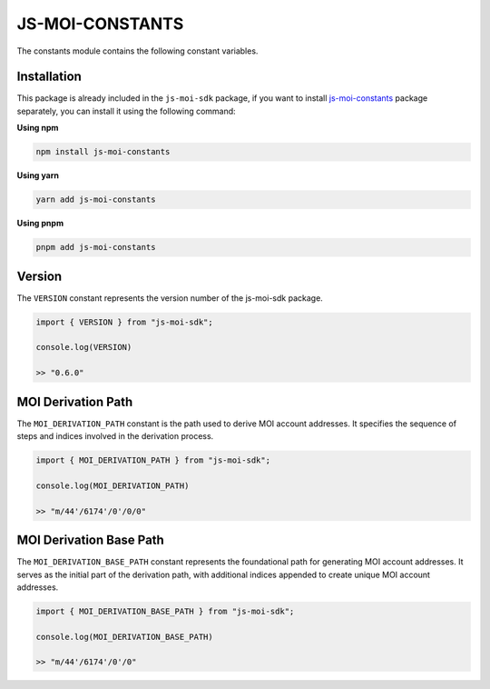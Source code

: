 JS-MOI-CONSTANTS
================

The constants module contains the following constant variables.

Installation
------------

This package is already included in the ``js-moi-sdk`` package, if you want to install
`js-moi-constants <https://www.npmjs.com/package/js-moi-constants>`_ package separately,
you can install it using the following command:

**Using npm**

.. code-block:: bash

    npm install js-moi-constants

**Using yarn**

.. code-block:: bash

    yarn add js-moi-constants

**Using pnpm**

.. code-block:: bash

    pnpm add js-moi-constants

Version
-------
The ``VERSION`` constant represents the version number of the 
js-moi-sdk package.

.. code-block:: javascript

    import { VERSION } from "js-moi-sdk";

    console.log(VERSION)

    >> "0.6.0"

MOI Derivation Path
-------------------
The ``MOI_DERIVATION_PATH`` constant is the path used to derive MOI account 
addresses. It specifies the sequence of steps and indices involved in the 
derivation process.

.. code-block:: javascript

    import { MOI_DERIVATION_PATH } from "js-moi-sdk";

    console.log(MOI_DERIVATION_PATH)

    >> "m/44'/6174'/0'/0/0"

MOI Derivation Base Path
------------------------
The ``MOI_DERIVATION_BASE_PATH`` constant represents the foundational path for 
generating MOI account addresses. It serves as the initial part of the 
derivation path, with additional indices appended to create unique MOI account 
addresses.

.. code-block:: javascript

    import { MOI_DERIVATION_BASE_PATH } from "js-moi-sdk";

    console.log(MOI_DERIVATION_BASE_PATH)

    >> "m/44'/6174'/0'/0"
